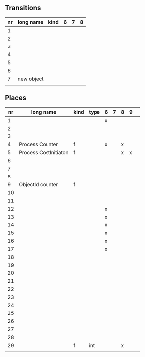 
** Transitions
|----+------------+------+---+---+---|
| nr | long name  | kind | 6 | 7 | 8 |
|----+------------+------+---+---+---|
|  1 |            |      |   |   |   |
|  2 |            |      |   |   |   |
|  3 |            |      |   |   |   |
|  4 |            |      |   |   |   |
|  5 |            |      |   |   |   |
|  6 |            |      |   |   |   |
|  7 | new object |      |   |   |   |
|    |            |      |   |   |   |


** Places

|----+-----------------------+------+------+---+---+---+---+---|
| nr | long name             | kind | type | 6 | 7 | 8 | 9 |   |
|----+-----------------------+------+------+---+---+---+---+---|
|  1 |                       |      |      | x |   |   |   |   |
|  2 |                       |      |      |   |   |   |   |   |
|  3 |                       |      |      |   |   |   |   |   |
|  4 | Process Counter       | f    |      | x |   | x |   |   |
|  5 | Process CostInitiaton | f    |      |   |   | x | x |   |
|  6 |                       |      |      |   |   |   |   |   |
|  7 |                       |      |      |   |   |   |   |   |
|  8 |                       |      |      |   |   |   |   |   |
|  9 | ObjectId counter      | f    |      |   |   |   |   |   |
| 10 |                       |      |      |   |   |   |   |   |
| 11 |                       |      |      |   |   |   |   |   |
| 12 |                       |      |      | x |   |   |   |   |
| 13 |                       |      |      | x |   |   |   |   |
| 14 |                       |      |      | x |   |   |   |   |
| 15 |                       |      |      | x |   |   |   |   |
| 16 |                       |      |      | x |   |   |   |   |
| 17 |                       |      |      | x |   |   |   |   |
| 18 |                       |      |      |   |   |   |   |   |
| 19 |                       |      |      |   |   |   |   |   |
| 20 |                       |      |      |   |   |   |   |   |
| 21 |                       |      |      |   |   |   |   |   |
| 22 |                       |      |      |   |   |   |   |   |
| 23 |                       |      |      |   |   |   |   |   |
| 24 |                       |      |      |   |   |   |   |   |
| 25 |                       |      |      |   |   |   |   |   |
| 26 |                       |      |      |   |   |   |   |   |
| 27 |                       |      |      |   |   |   |   |   |
| 28 |                       |      |      |   |   |   |   |   |
| 29 |                       | f    | int  |   |   | x |   |   |
|    |                       |      |      |   |   |   |   |   |
